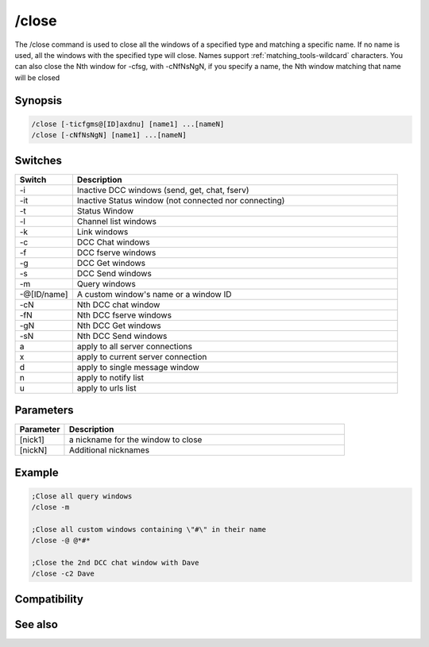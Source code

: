 /close
======

The /close command is used to close all the windows of a specified type and matching a specific name. If no name is used, all the windows with the specified type will close. Names support :ref:`matching_tools-wildcard` characters. You can also close the Nth window for -cfsg, with -cNfNsNgN, if you specify a name, the Nth window matching that name will be closed

Synopsis
--------

.. code:: text

    /close [-ticfgms@[ID]axdnu] [name1] ...[nameN]
    /close [-cNfNsNgN] [name1] ...[nameN]

Switches
--------

.. list-table::
    :widths: 15 85
    :header-rows: 1

    * - Switch
      - Description
    * - -i
      - Inactive DCC windows (send, get, chat, fserv)
    * - -it
      - Inactive Status window (not connected nor connecting)
    * - -t
      - Status Window
    * - -l
      - Channel list windows
    * - -k
      - Link windows
    * - -c
      - DCC Chat windows
    * - -f
      - DCC fserve windows
    * - -g
      - DCC Get windows
    * - -s
      - DCC Send windows
    * - -m
      - Query windows 
    * - -@[ID/name]
      - A custom window's name or a window ID
    * - -cN
      - Nth DCC chat window
    * - -fN
      - Nth DCC fserve windows
    * - -gN
      - Nth DCC Get windows
    * - -sN
      - Nth DCC Send windows
    * - a
      - apply to all server connections
    * - x
      - apply to current server connection
    * - d
      - apply to single message window
    * - n
      - apply to notify list
    * - u
      - apply to urls list

Parameters
----------

.. list-table::
    :widths: 15 85
    :header-rows: 1

    * - Parameter
      - Description
    * - [nick1]
      - a nickname for the window to close 
    * - [nickN]
      - Additional nicknames 

Example
-------

.. code:: text

    ;Close all query windows
    /close -m
    
    ;Close all custom windows containing \"#\" in their name
    /close -@ @*#*
    
    ;Close the 2nd DCC chat window with Dave
    /close -c2 Dave

Compatibility
-------------

.. compatibility:: 4.6

See also
--------

.. hlist::
    :columns: 4

    * :doc:`/clear </commands/clear>`
    * :doc:`/clearall </commands/clearall>`
    * :doc:`/debug </commands/debug>`
    * :doc:`/window </commands/window>`

